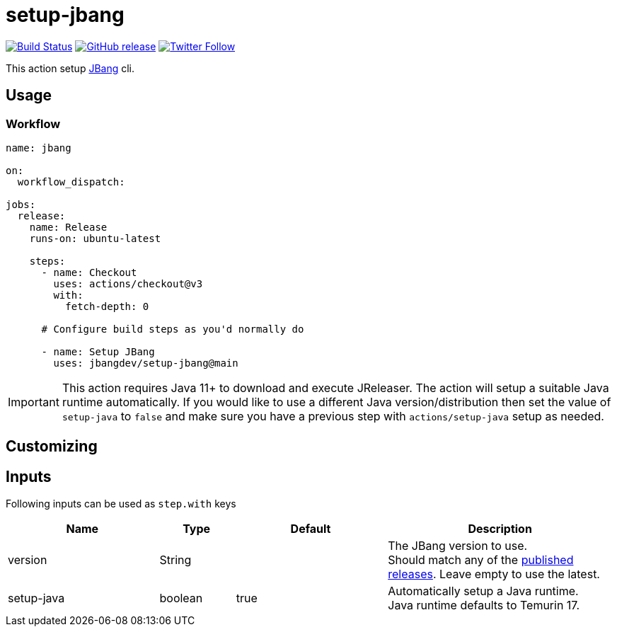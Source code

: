 = setup-jbang
:linkattrs:
:project-owner: jbangdev
:project-name:  setup-jbang

image:https://github.com/{project-owner}/{project-name}/workflows/Test/badge.svg["Build Status", link="https://github.com/{project-owner}/{project-name}/actions"]
image:https://img.shields.io/github/v/release/{project-owner}/{project-name}["GitHub release", link="https://github.com/jreleaser/release-action/releases"]
image:https://img.shields.io/twitter/follow/{project-owner}?style=social["Twitter Follow", link="https://twitter.com/jreleaser"]

This action setup link:https://jbang.dev[JBang] cli.

== Usage

=== Workflow

[source,yaml]
----
name: jbang

on:
  workflow_dispatch:

jobs:
  release:
    name: Release
    runs-on: ubuntu-latest

    steps:
      - name: Checkout
        uses: actions/checkout@v3
        with:
          fetch-depth: 0

      # Configure build steps as you'd normally do

      - name: Setup JBang
        uses: jbangdev/setup-jbang@main
        
----

IMPORTANT: This action requires Java 11+ to download and execute JReleaser. The action will setup a suitable Java runtime
automatically. If you would like to use a different Java version/distribution then set the value of `setup-java` to `false`
and make sure you have a previous step with `actions/setup-java` setup as needed.

== Customizing

== Inputs

Following inputs can be used as `step.with` keys

[%header,cols="<2,<,<2,<3",width="100%"]
|===
| Name              | Type    | Default                 | Description
| version           | String  |                         | The JBang version to use. +
Should match any of the link:https://github.com/jbangdev/jbang/releases[published releases]. Leave empty to use the latest.
| setup-java        | boolean | true                    | Automatically setup a Java runtime. +
Java runtime defaults to Temurin 17.
|===

